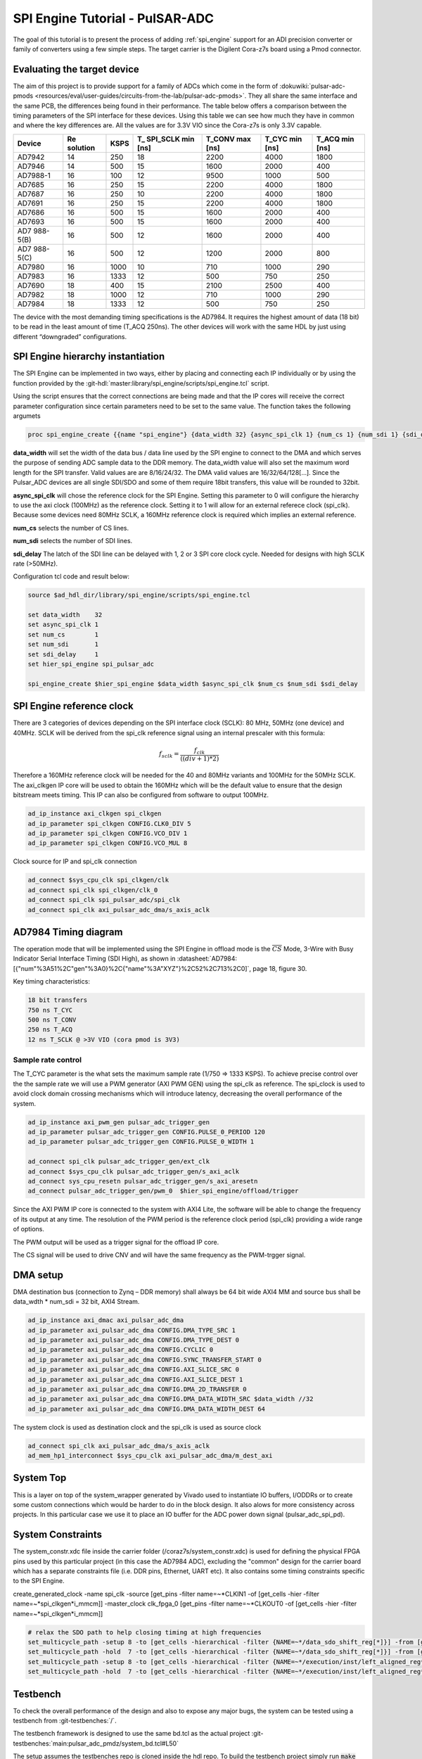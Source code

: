 .. _spi_engine tutorial:

SPI Engine Tutorial - PulSAR-ADC
================================================================================

The goal of this tutorial is to present the process of adding
:ref:`spi_engine` support for an ADI precision converter or family of converters
using a few simple steps.
The target carrier is the Digilent Cora-z7s board using a Pmod connector.

Evaluating the target device
--------------------------------------------------------------------------------

The aim of this project is to provide support for a family of ADCs which come in
the form of
:dokuwiki:`pulsar-adc-pmods <resources/eval/user-guides/circuits-from-the-lab/pulsar-adc-pmods>`.
They all share the same interface and the same PCB, the differences being found
in their performance. The table below offers a comparison between the timing
parameters of the SPI interface for these devices. Using this table we can see
how much they have in common and where the key differences are. All the values
are for 3.3V VIO since the Cora-z7s is only 3.3V capable.

+----------+----------+------+----------+----------+----------+----------+
| Device   | Re       | KSPS | T\_      | T_CONV   | T_CYC    | T_ACQ    |
|          | solution |      | SPI_SCLK | max [ns] | min [ns] | min [ns] |
|          |          |      | min [ns] |          |          |          |
+==========+==========+======+==========+==========+==========+==========+
| AD7942   | 14       | 250  | 18       | 2200     | 4000     | 1800     |
+----------+----------+------+----------+----------+----------+----------+
| AD7946   | 14       | 500  | 15       | 1600     | 2000     | 400      |
+----------+----------+------+----------+----------+----------+----------+
| AD7988-1 | 16       | 100  | 12       | 9500     | 1000     | 500      |
+----------+----------+------+----------+----------+----------+----------+
| AD7685   | 16       | 250  | 15       | 2200     | 4000     | 1800     |
+----------+----------+------+----------+----------+----------+----------+
| AD7687   | 16       | 250  | 10       | 2200     | 4000     | 1800     |
+----------+----------+------+----------+----------+----------+----------+
| AD7691   | 16       | 250  | 15       | 2200     | 4000     | 1800     |
+----------+----------+------+----------+----------+----------+----------+
| AD7686   | 16       | 500  | 15       | 1600     | 2000     | 400      |
+----------+----------+------+----------+----------+----------+----------+
| AD7693   | 16       | 500  | 15       | 1600     | 2000     | 400      |
+----------+----------+------+----------+----------+----------+----------+
| AD7      | 16       | 500  | 12       | 1600     | 2000     | 400      |
| 988-5(B) |          |      |          |          |          |          |
+----------+----------+------+----------+----------+----------+----------+
| AD7      | 16       | 500  | 12       | 1200     | 2000     | 800      |
| 988-5(C) |          |      |          |          |          |          |
+----------+----------+------+----------+----------+----------+----------+
| AD7980   | 16       | 1000 | 10       | 710      | 1000     | 290      |
+----------+----------+------+----------+----------+----------+----------+
| AD7983   | 16       | 1333 | 12       | 500      | 750      | 250      |
+----------+----------+------+----------+----------+----------+----------+
| AD7690   | 18       | 400  | 15       | 2100     | 2500     | 400      |
+----------+----------+------+----------+----------+----------+----------+
| AD7982   | 18       | 1000 | 12       | 710      | 1000     | 290      |
+----------+----------+------+----------+----------+----------+----------+
| AD7984   | 18       | 1333 | 12       | 500      | 750      | 250      |
+----------+----------+------+----------+----------+----------+----------+

The device with the most demanding timing specifications is the AD7984. It
requires the highest amount of data (18 bit) to be read in the least amount of
time (T_ACQ 250ns). The other devices will work with the same HDL by just using
different “downgraded” configurations.

SPI Engine hierarchy instantiation
--------------------------------------------------------------------------------

The SPI Engine can be implemented in two ways, either by placing and connecting
each IP individually or by using the function provided by the
:git-hdl:`master:library/spi_engine/scripts/spi_engine.tcl` script.

Using the script ensures that the correct connections are being made and that
the IP cores will receive the correct parameter configuration since certain
parameters need to be set to the same value. The function takes the following
argumets

.. code:: tcl

   proc spi_engine_create {{name "spi_engine"} {data_width 32} {async_spi_clk 1} {num_cs 1} {num_sdi 1} {sdi_delay 0} {echo_sclk 0}}

**data_width** will set the width of the data bus / data line used by the SPI
engine to connect to the DMA and which serves the purpose of sending ADC sample
data to the DDR memory. The data_width value will also set the maximum word
length for the SPI transfer. Valid values are are 8/16/24/32. The DMA valid
values are 16/32/64/128[…]. Since the Pulsar_ADC devices are all single SDI/SDO
and some of them require 18bit transfers, this value will be rounded to 32bit.

**async_spi_clk** will chose the reference clock for the SPI Engine. Setting
this parameter to 0 will configure the hierarchy to use the axi clock (100MHz)
as the reference clock. Setting it to 1 will allow for an external referece
clock (spi_clk). Because some devices need 80MHz SCLK, a 160MHz reference clock
is required which implies an external reference.

**num_cs** selects the number of CS lines.

**num_sdi** selects the number of SDI lines.

**sdi_delay** The latch of the SDI line can be delayed with 1, 2 or 3 SPI core
clock cycle. Needed for designs with high SCLK rate (>50MHz).

Configuration tcl code and result below:

.. code:: tcl

   source $ad_hdl_dir/library/spi_engine/scripts/spi_engine.tcl

   set data_width    32
   set async_spi_clk 1
   set num_cs        1
   set num_sdi       1
   set sdi_delay     1
   set hier_spi_engine spi_pulsar_adc

   spi_engine_create $hier_spi_engine $data_width $async_spi_clk $num_cs $num_sdi $sdi_delay

.. image:: tutorial/pulsar_hdl_1.svg
   :align: center

SPI Engine reference clock
--------------------------------------------------------------------------------

There are 3 categories of devices depending on the SPI interface clock (SCLK):
80 MHz, 50MHz (one device) and 40MHz. SCLK will be derived from the spi_clk
reference signal using an internal prescaler with this formula:

.. math::

   f_{sclk} = \frac{f_{clk}}{((div + 1) * 2)}

Therefore a 160MHz reference clock will be needed for the 40 and 80MHz variants
and 100MHz for the 50MHz SCLK. The axi_clkgen IP core will be used to obtain the
160MHz which will be the default value to ensure that the design bitstream meets
timing. This IP can also be configured from software to output 100MHz.

.. code:: tcl

   ad_ip_instance axi_clkgen spi_clkgen
   ad_ip_parameter spi_clkgen CONFIG.CLK0_DIV 5
   ad_ip_parameter spi_clkgen CONFIG.VCO_DIV 1
   ad_ip_parameter spi_clkgen CONFIG.VCO_MUL 8

Clock source for IP and spi_clk connection

.. code:: tcl

   ad_connect $sys_cpu_clk spi_clkgen/clk
   ad_connect spi_clk spi_clkgen/clk_0
   ad_connect spi_clk spi_pulsar_adc/spi_clk
   ad_connect spi_clk axi_pulsar_adc_dma/s_axis_aclk

AD7984 Timing diagram
--------------------------------------------------------------------------------

The operation mode that will be implemented using the SPI Engine in offload mode
is the :math:`\overline{CS}` Mode, 3-Wire with Busy Indicator Serial Interface Timing (SDI High),
as shown in :datasheet:`AD7984:[{"num"%3A51%2C"gen"%3A0}%2C{"name"%3A"XYZ"}%2C52%2C713%2C0]`,
page 18, figure 30.

Key timing characteristics:

.. code:: tcl

   18 bit transfers
   750 ns T_CYC
   500 ns T_CONV
   250 ns T_ACQ
   12 ns T_SCLK @ >3V VIO (cora pmod is 3V3)

Sample rate control
~~~~~~~~~~~~~~~~~~~~~~~~~~~~~~~~~~~~~~~~~~~~~~~~~~~~~~~~~~~~~~~~~~~~~~~~~~~~~~~~

The T_CYC parameter is the what sets the maximum sample rate (1/750 => 1333
KSPS). To achieve precise control over the the sample rate we will use a PWM
generator (AXI PWM GEN) using the spi_clk as reference. The spi_clock is used to
avoid clock domain crossing mechanisms which will introduce latency, decreasing
the overall performance of the system.

.. code:: tcl

   ad_ip_instance axi_pwm_gen pulsar_adc_trigger_gen
   ad_ip_parameter pulsar_adc_trigger_gen CONFIG.PULSE_0_PERIOD 120
   ad_ip_parameter pulsar_adc_trigger_gen CONFIG.PULSE_0_WIDTH 1

   ad_connect spi_clk pulsar_adc_trigger_gen/ext_clk
   ad_connect $sys_cpu_clk pulsar_adc_trigger_gen/s_axi_aclk
   ad_connect sys_cpu_resetn pulsar_adc_trigger_gen/s_axi_aresetn
   ad_connect pulsar_adc_trigger_gen/pwm_0  $hier_spi_engine/offload/trigger

.. image:: tutorial/pwm_trigger_1.svg
   :align: right
   :width: 50%

Since the AXI PWM IP core is connected to the system with AXI4 Lite, the
software will be able to change the frequency of its output at any time. The
resolution of the PWM period is the reference clock period (spi_clk) providing a
wide range of options.

The PWM output will be used as a trigger signal for the offload IP core.

The CS signal will be used to drive CNV and will have the same frequency as the
PWM-trgger signal.

DMA setup
--------------------------------------------------------------------------------

DMA destination bus (connection to Zynq – DDR memory) shall always be 64 bit
wide AXI4 MM and source bus shall be data_wdth \* num_sdi = 32 bit, AXI4 Stream.

.. code:: tcl

   ad_ip_instance axi_dmac axi_pulsar_adc_dma
   ad_ip_parameter axi_pulsar_adc_dma CONFIG.DMA_TYPE_SRC 1
   ad_ip_parameter axi_pulsar_adc_dma CONFIG.DMA_TYPE_DEST 0
   ad_ip_parameter axi_pulsar_adc_dma CONFIG.CYCLIC 0
   ad_ip_parameter axi_pulsar_adc_dma CONFIG.SYNC_TRANSFER_START 0
   ad_ip_parameter axi_pulsar_adc_dma CONFIG.AXI_SLICE_SRC 0
   ad_ip_parameter axi_pulsar_adc_dma CONFIG.AXI_SLICE_DEST 1
   ad_ip_parameter axi_pulsar_adc_dma CONFIG.DMA_2D_TRANSFER 0
   ad_ip_parameter axi_pulsar_adc_dma CONFIG.DMA_DATA_WIDTH_SRC $data_width //32
   ad_ip_parameter axi_pulsar_adc_dma CONFIG.DMA_DATA_WIDTH_DEST 64

The system clock is used as destination clock and the spi_clk is used as source
clock

.. code:: tcl

   ad_connect spi_clk axi_pulsar_adc_dma/s_axis_aclk
   ad_mem_hp1_interconnect $sys_cpu_clk axi_pulsar_adc_dma/m_dest_axi

System Top
--------------------------------------------------------------------------------

This is a layer on top of the system_wrapper generated by Vivado used to
instantiate IO buffers, I/ODDRs or to create some custom connections which would
be harder to do in the block design. It also alows for more consistency across
projects. In this particular case we use it to place an IO buffer for the ADC
power down signal (pulsar_adc_spi_pd).

System Constraints
--------------------------------------------------------------------------------

The system_constr.xdc file inside the carrier folder
(/coraz7s/system_constr.xdc) is used for defining the physical FPGA pins used by
this particular project (in this case the AD7984 ADC), excluding the "common"
design for the carrier board which has a separate constraints file (i.e. DDR
pins, Ethernet, UART etc). It also contains some timing constraints specific to
the SPI Engine.

create_generated_clock -name spi_clk -source [get_pins -filter name=~*CLKIN1 -of
[get_cells -hier -filter name=~*spi_clkgen*i_mmcm]] -master_clock clk_fpga_0
[get_pins -filter name=~*CLKOUT0 -of [get_cells -hier -filter
name=~*spi_clkgen*i_mmcm]]

.. code::

   # relax the SDO path to help closing timing at high frequencies
   set_multicycle_path -setup 8 -to [get_cells -hierarchical -filter {NAME=~*/data_sdo_shift_reg[*]}] -from [get_clocks spi_clk]
   set_multicycle_path -hold  7 -to [get_cells -hierarchical -filter {NAME=~*/data_sdo_shift_reg[*]}] -from [get_clocks spi_clk]
   set_multicycle_path -setup 8 -to [get_cells -hierarchical -filter {NAME=~*/execution/inst/left_aligned_reg*}] -from [get_clocks spi_clk]
   set_multicycle_path -hold  7 -to [get_cells -hierarchical -filter {NAME=~*/execution/inst/left_aligned_reg*}] -from [get_clocks spi_clk]

Testbench
--------------------------------------------------------------------------------

To check the overall performance of the design and also to expose any major
bugs, the system can be tested using a testbench from :git-testbenches:`/`.

The testbench framework is designed to use the same bd.tcl as the actual project
:git-testbenches:`main:pulsar_adc_pmdz/system_bd.tcl#L50`

The setup assumes the testbenches repo is cloned inside the hdl repo. To build
the testbench project simply run :code:`make cfg1` from the
*hdl/testbenches/pulsar_adc_pmdz/* folder. Besides exposing possible bugs,
using the testbench will provide the user with an early way of evaluating the
timing of the design. The testbench can also be a very useful tool for IP
development.

Evaluating the result
~~~~~~~~~~~~~~~~~~~~~~~~~~~~~~~~~~~~~~~~~~~~~~~~~~~~~~~~~~~~~~~~~~~~~~~~~~~~~~~~

Due to the limits of the SPI Engine cores, T_CYC needs to be increased slightly
over the minimum value, to ensure that the design meets the T_CONV minimum. This
will slightly lower the maximum sample rate of the design from 1.333 MSPS to
1.322 MSPS.

.. image:: tutorial/pulsar_hdl_timing_2.png
   :width: 100%

Holding CS high for 500ns ensures that we always meet T_CONV minimum.

.. image:: tutorial/pulsar_hdl_timing_3.png
   :width: 100%

The 250ns minimum T_ACQ is alse met with a slightly higher value of 256.25ns.

.. image:: tutorial/pulsar_hdl_timing_4.png
   :width: 100%

Overall the project appears to be functional and ready for the next step in
development, using software.

Software section
--------------------------------------------------------------------------------

.. important::

   This section is still under development.
